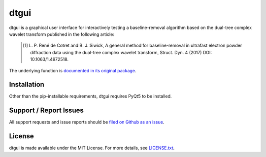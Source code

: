dtgui
=====

.. image:: https://img.shields.io/pypi/v/dtgui.svg
    :target: https://pypi.python.org/pypi/dtgui
    :alt: PyPI Version

dtgui is a graphical user interface for interactively testing a baseline-removal algorithm based on the dual-tree complex wavelet transform
published in the following article:

    .. [#] L. P. René de Cotret and B. J. Siwick, A general method for baseline-removal in ultrafast 
           electron powder diffraction data using the dual-tree complex wavelet transform, Struct. Dyn. 4 (2017) DOI: 10.1063/1.4972518.

The underlying function is `documented in its original package <http://scikit-ued.readthedocs.io/en/release/functions/skued.baseline_dt.html#skued.baseline_dt>`_.

Installation
------------

Other than the pip-installable requirements, dtgui requires PyQt5 to be installed.

Support / Report Issues
-----------------------

All support requests and issue reports should be
`filed on Github as an issue <https://github.com/LaurentRDC/dtgui/issues>`_.

License
-------

dtgui is made available under the MIT License. For more details, see `LICENSE.txt <https://github.com/LaurentRDC/dtgui/blob/master/LICENSE.txt>`_.
